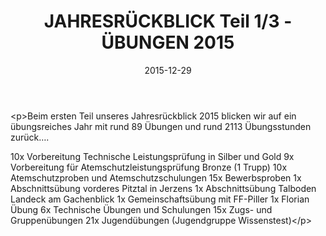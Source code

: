 #+TITLE: JAHRESRÜCKBLICK Teil 1/3 - ÜBUNGEN 2015
#+DATE: 2015-12-29
#+FACEBOOK_URL: https://facebook.com/ffwenns/posts/1016650391743419

<p>Beim ersten Teil unseres Jahresrückblick 2015 blicken wir auf ein übungsreiches Jahr mit rund 89 Übungen und rund 2113 Übungsstunden zurück....

10x Vorbereitung Technische Leistungsprüfung in Silber und Gold
9x Vorbereitung für Atemschutzleistungsprüfung Bronze (1 Trupp)
10x Atemschutzproben und Atemschutzschulungen
15x Bewerbsproben
1x Abschnittsübung vorderes Pitztal in Jerzens
1x Abschnittsübung Talboden Landeck am Gachenblick
1x Gemeinschaftsübung mit FF-Piller
1x Florian Übung 
6x Technische Übungen und Schulungen 
15x Zugs- und Gruppenübungen
21x Jugendübungen (Jugendgruppe Wissenstest)</p>
